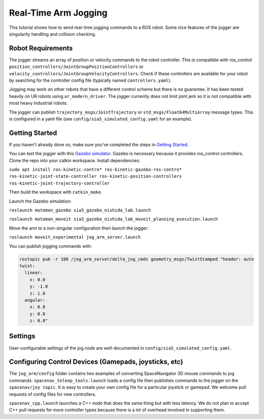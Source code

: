 Real-Time Arm Jogging
=====================

This tutorial shows how to send real-time jogging commands to a ROS robot. Some nice features of the jogger are singularity handling and collision checking.

.. raw:: html

        <object width="480" height="385"><param name="movie"
        value="http://www.youtube.com/v/8sOucNloJeI&hl=en_US&fs=1&rel=0"></param><param
        name="allowFullScreen" value="true"></param><param
        name="allowscriptaccess" value="always"></param></object>

Robot Requirements
------------------
The jogger streams an array of position or velocity commands to the robot controller. This is compatible with ros\_control ``position_controllers/JointGroupPositionControllers`` or ``velocity_controllers/JointGroupVelocityControllers``. Check if these controllers are available for your robot by searching for the controller config file (typically named ``controllers.yaml``).

Jogging may work on other robots that have a different control scheme but there is no guarantee. It has been tested heavily on UR robots using ``ur_modern_driver``. The jogger currently does not limit joint jerk so it is not compatible with most heavy industrial robots.

The jogger can publish ``trajectory_msgs/JointTrajectory`` or ``std_msgs/Float64MultiArray`` message types. This is configured in a yaml file (see ``config/sia5_simulated_config.yaml`` for an example).

Getting Started
---------------
If you haven't already done so, make sure you've completed the steps in `Getting Started <../getting_started/getting_started.html>`_.

You can test the jogger with this `Gazebo simulator <https://github.com/UTNuclearRoboticsPublic/motoman_project>`_. Gazebo is necessary because it provides ros\_control controllers. Clone the repo into your catkin workspace. Install dependencies:

``sudo apt install ros-kinetic-contro* ros-kinetic-gazebo-ros-contro* ros-kinetic-joint-state-controller ros-kinetic-position-controllers ros-kinetic-joint-trajectory-controller``

Then build the workspace with ``catkin_make``.

Launch the Gazebo simulation:

``roslaunch motoman_gazebo sia5_gazebo_nishida_lab.launch``

``roslaunch motoman_moveit sia5_gazebo_nishida_lab_moveit_planning_execution.launch``

Move the arm to a non-singular configuration then launch the jogger:

``roslaunch moveit_experimental jog_arm_server.launch``

You can publish jogging commands with:

.. code-block:: bash

	rostopic pub -r 100 /jog_arm_server/delta_jog_cmds geometry_msgs/TwistStamped "header: auto
	twist:                 
	  linear:              
	    x: 0.0             
	    y: -1.0            
	    z: 1.0            
	  angular:
	    x: 0.0
	    y: 0.0
	    z: 0.0"

Settings
--------
User-configurable settings of the jog node are well-documented in ``config/sia5_simulated_config.yaml``.

Configuring Control Devices (Gamepads, joysticks, etc)
------------------------------------------------------
The ``jog_arm/config`` folder contains two examples of converting SpaceNavigator 3D mouse commands to jog commands. ``spacenav_teleop_tools.launch`` loads a config file then publishes commands to the jogger on the ``spacenav/joy topic``. It is easy to create your own config file for a particular joystick or gamepad. We welcome pull requests of config files for new controllers.

``spacenav_cpp.launch`` launches a C++ node that does the same thing but with less latency. We do not plan to accept C++ pull requests for more controller types because there is a lot of overhead involved in supporting them.
